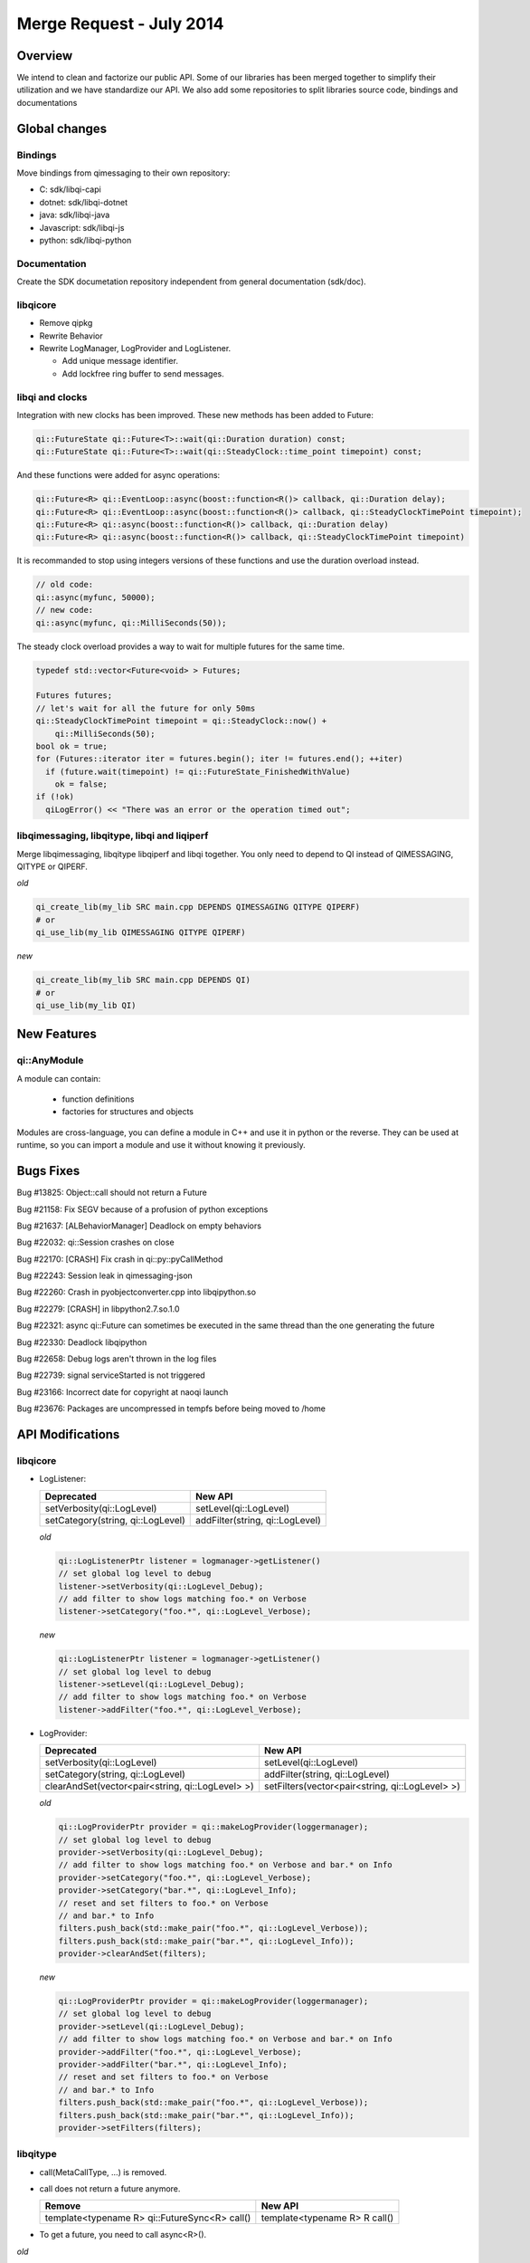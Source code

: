 .. _mr-02072014:

Merge Request - July 2014
=========================

Overview
********

We intend to clean and factorize our public API.
Some of our libraries has been merged together to simplify their utilization and we have standardize our API.
We also add some repositories to split libraries source code, bindings and documentations

Global changes
**************

Bindings
--------

Move bindings from qimessaging to their own repository:

- C: sdk/libqi-capi
- dotnet: sdk/libqi-dotnet
- java: sdk/libqi-java
- Javascript: sdk/libqi-js
- python: sdk/libqi-python

Documentation
-------------

Create the SDK documetation repository independent from general documentation (sdk/doc).

libqicore
---------

- Remove qipkg
- Rewrite Behavior
- Rewrite LogManager, LogProvider and LogListener.

  * Add unique message identifier.
  * Add lockfree ring buffer to send messages.

libqi and clocks
----------------

Integration with new clocks has been improved. These new methods has been
added to Future:

.. code-block:: cpp

  qi::FutureState qi::Future<T>::wait(qi::Duration duration) const;
  qi::FutureState qi::Future<T>::wait(qi::SteadyClock::time_point timepoint) const;

And these functions were added for async operations:

.. code-block:: cpp

  qi::Future<R> qi::EventLoop::async(boost::function<R()> callback, qi::Duration delay);
  qi::Future<R> qi::EventLoop::async(boost::function<R()> callback, qi::SteadyClockTimePoint timepoint);
  qi::Future<R> qi::async(boost::function<R()> callback, qi::Duration delay)
  qi::Future<R> qi::async(boost::function<R()> callback, qi::SteadyClockTimePoint timepoint)

It is recommanded to stop using integers versions of these functions and use
the duration overload instead.

.. code-block:: cpp

  // old code:
  qi::async(myfunc, 50000);
  // new code:
  qi::async(myfunc, qi::MilliSeconds(50));

The steady clock overload provides a way to wait for multiple futures for the
same time.

.. code-block:: cpp

  typedef std::vector<Future<void> > Futures;

  Futures futures;
  // let's wait for all the future for only 50ms
  qi::SteadyClockTimePoint timepoint = qi::SteadyClock::now() +
      qi::MilliSeconds(50);
  bool ok = true;
  for (Futures::iterator iter = futures.begin(); iter != futures.end(); ++iter)
    if (future.wait(timepoint) != qi::FutureState_FinishedWithValue)
      ok = false;
  if (!ok)
    qiLogError() << "There was an error or the operation timed out";

libqimessaging, libqitype, libqi and liqiperf
---------------------------------------------

Merge libqimessaging, libqitype libqiperf and libqi together. You only need to depend to QI instead of QIMESSAGING, QITYPE or QIPERF.

*old*

.. code-block:: cmake

  qi_create_lib(my_lib SRC main.cpp DEPENDS QIMESSAGING QITYPE QIPERF)
  # or
  qi_use_lib(my_lib QIMESSAGING QITYPE QIPERF)

*new*

.. code-block:: cmake

  qi_create_lib(my_lib SRC main.cpp DEPENDS QI)
  # or
  qi_use_lib(my_lib QI)

New Features
************

qi::AnyModule
-------------

A module can contain:

  - function definitions
  - factories for structures and objects

Modules are cross-language, you can define a module in C++ and use it in python or the reverse.
They can be used at runtime, so you can import a module and use it without knowing it previously.


Bugs Fixes
**********

Bug #13825: Object::call should not return a Future

Bug #21158: Fix SEGV because of a profusion of python exceptions

Bug #21637: [ALBehaviorManager] Deadlock on empty behaviors

Bug #22032: qi::Session crashes on close

Bug #22170: [CRASH] Fix crash in qi::py::pyCallMethod

Bug #22243: Session leak in qimessaging-json

Bug #22260: Crash in pyobjectconverter.cpp into libqipython.so

Bug #22279: [CRASH] in libpython2.7.so.1.0

Bug #22321: async qi::Future can sometimes be executed in the same thread than the one generating the future

Bug #22330: Deadlock libqipython

Bug #22658: Debug logs aren't thrown in the log files

Bug #22739: signal serviceStarted is not triggered

Bug #23166: Incorrect date for copyright at naoqi launch

Bug #23676: Packages are uncompressed in tempfs before being moved to /home

API Modifications
*****************

libqicore
---------

- LogListener:

  +-----------------------------------+---------------------------------+
  |           Deprecated              |           New API               |
  +===================================+=================================+
  | setVerbosity(qi::LogLevel)        | setLevel(qi::LogLevel)          |
  +-----------------------------------+---------------------------------+
  | setCategory(string, qi::LogLevel) | addFilter(string, qi::LogLevel) |
  +-----------------------------------+---------------------------------+

  *old*

  .. code-block:: cpp

     qi::LogListenerPtr listener = logmanager->getListener()
     // set global log level to debug
     listener->setVerbosity(qi::LogLevel_Debug);
     // add filter to show logs matching foo.* on Verbose
     listener->setCategory("foo.*", qi::LogLevel_Verbose);

  *new*

  .. code-block:: cpp

     qi::LogListenerPtr listener = logmanager->getListener()
     // set global log level to debug
     listener->setLevel(qi::LogLevel_Debug);
     // add filter to show logs matching foo.* on Verbose
     listener->addFilter("foo.*", qi::LogLevel_Verbose);



- LogProvider:

  +--------------------------------------------------+-------------------------------------------------+
  |                   Deprecated                     |                  New API                        |
  +==================================================+=================================================+
  | setVerbosity(qi::LogLevel)                       | setLevel(qi::LogLevel)                          |
  +--------------------------------------------------+-------------------------------------------------+
  | setCategory(string, qi::LogLevel)                | addFilter(string, qi::LogLevel)                 |
  +--------------------------------------------------+-------------------------------------------------+
  | clearAndSet(vector<pair<string, qi::LogLevel> >) | setFilters(vector<pair<string, qi::LogLevel> >) |
  +--------------------------------------------------+-------------------------------------------------+

  *old*

  .. code-block:: cpp

     qi::LogProviderPtr provider = qi::makeLogProvider(loggermanager);
     // set global log level to debug
     provider->setVerbosity(qi::LogLevel_Debug);
     // add filter to show logs matching foo.* on Verbose and bar.* on Info
     provider->setCategory("foo.*", qi::LogLevel_Verbose);
     provider->setCategory("bar.*", qi::LogLevel_Info);
     // reset and set filters to foo.* on Verbose
     // and bar.* to Info
     filters.push_back(std::make_pair("foo.*", qi::LogLevel_Verbose));
     filters.push_back(std::make_pair("bar.*", qi::LogLevel_Info));
     provider->clearAndSet(filters);

  *new*

  .. code-block:: cpp

     qi::LogProviderPtr provider = qi::makeLogProvider(loggermanager);
     // set global log level to debug
     provider->setLevel(qi::LogLevel_Debug);
     // add filter to show logs matching foo.* on Verbose and bar.* on Info
     provider->addFilter("foo.*", qi::LogLevel_Verbose);
     provider->addFilter("bar.*", qi::LogLevel_Info);
     // reset and set filters to foo.* on Verbose
     // and bar.* to Info
     filters.push_back(std::make_pair("foo.*", qi::LogLevel_Verbose));
     filters.push_back(std::make_pair("bar.*", qi::LogLevel_Info));
     provider->setFilters(filters);

libqitype
---------

- call(MetaCallType, ...) is removed.
- call does not return a future anymore.

  +-----------------------------------------------+-------------------------------+
  |                   Remove                      |            New API            |
  +===============================================+===============================+
  | template<typename R> qi::FutureSync<R> call() | template<typename R> R call() |
  +-----------------------------------------------+-------------------------------+

- To get a future, you need to call async<R>().

*old*

.. code-block:: cpp

  // Sync setValue
  object.call<void>("setValue", 12).wait();
  // Async getValue
  qi::Future<int> fut = object.call<int>("getValue");

*new*

.. code-block:: cpp

  // Sync setValue
  object.call<void>("setValue", 12);
  // Async getValue
  qi::Future<int> fut = object.async<int>("getValue");

libqi
-----

+----------------------------------------+--------------------------------------+
|              Deprecated                |               New API                |
+========================================+======================================+
| qi::LogLevel verbosity()               | qi::LogLevel logLevel()              |
+----------------------------------------+--------------------------------------+
| void setVerbosity(qi::LogLevel)        | void setLogLevel(qi::LogLevel)       |
+----------------------------------------+--------------------------------------+
| void setVerbosity(string)              | void addFilters(string)              |
+----------------------------------------+--------------------------------------+
| void setCategory(string, qi::LogLevel) | void addFilter(string, qi::LogLevel) |
+----------------------------------------+--------------------------------------+

*old*

.. code-block:: cpp

   qi::LogLevel level = qi::log::verbosity();
   // set global log level to level
   qi::log::setVerbosity(level);
   // Add filters foo.* to Debug and bar.* to Info
   qi::log::setVerbosity("foo.*=6:bar.*=4");
   // Add filter "foo.bar.*" to Warning
   qi::log::setCategory("foo.bar.*", qi::LogLevel_Warning);


*new*

.. code-block:: cpp

   qi::LogLevel level = qi::log::logLevel();
   // set global log level to level
   qi::log::setLogLevel(level);
   // Add filters foo.* to Debug and bar.* to Info
   qi::log::addFilters("foo.*=6:bar.*=4");
   // Add filter "foo.bar.*" to Warning
   qi::log::addfilter("foo.bar.*", qi::LogLevel_Warning);



Cleaning headers qitype and qimessaging
---------------------------------------

+------------------------------------+----------------------------------+
|       Deprecated Headers           |            Replacement           |
+====================================+==================================+
| qimessaging/applicationsession.hpp | qi/applicationsession.hpp        |
+------------------------------------+----------------------------------+
| qimessaging/autoservice.hpp        | qi/messaging/autoservice.hpp     |
+------------------------------------+----------------------------------+
| qimessaging/serviceinfo.hpp        | qi/messaging/serviceinfo.hpp     |
+------------------------------------+----------------------------------+
| qimessaging/session.hpp            | qi/session.hpp                   |
+------------------------------------+----------------------------------+
| qimessaging/url.hpp                | qi/url.hpp                       |
+------------------------------------+----------------------------------+
| qitype/anyfunction.hpp             | qi/anyfunction.hpp               |
+------------------------------------+----------------------------------+
| qitype/anyobject.hpp               | qi/anyobject.hpp                 |
+------------------------------------+----------------------------------+
| qitype/anyreference.hpp            | qi/type/anyreference.hpp         |
+------------------------------------+----------------------------------+
| qitype/anyvalue.hpp                | qi/anyvalue.hpp                  |
+------------------------------------+----------------------------------+
| qitype/binarycodec.hpp             | qi/binarycodec.hpp               |
+------------------------------------+----------------------------------+
| qitype/dynamicobject.hpp           | qi/type/dynamicobject.hpp        |
+------------------------------------+----------------------------------+
| qitype/dynamicobjectbuilder.hpp    | qi/type/dynamicobjectbuilder.hpp |
+------------------------------------+----------------------------------+
| qitype/fwd.hpp                     | qi/type/fwd.hpp                  |
+------------------------------------+----------------------------------+
| qitype/jsoncodec.hpp               | qi/jsoncodec.hpp                 |
+------------------------------------+----------------------------------+
| qitype/metamethod.hpp              | qi/type/metamethod.hpp           |
+------------------------------------+----------------------------------+
| qitype/metaobject.hpp              | qi/type/metaobject.hpp           |
+------------------------------------+----------------------------------+
| qitype/metaproperty.hpp            | qi/type/metaproperty.hpp         |
+------------------------------------+----------------------------------+
| qitype/metasignal.hpp              | qi/type/metasignal.hpp           |
+------------------------------------+----------------------------------+
| qitype/objectfactory.hpp           | REMOVED use qi/module.hpp        |
+------------------------------------+----------------------------------+
| qitype/objecttypebuilder.hpp       | qi/type/objecttypebuilder.hpp    |
+------------------------------------+----------------------------------+
| qitype/property.hpp                | qi/property.hpp                  |
+------------------------------------+----------------------------------+
| qitype/proxyproperty.hpp           | qi/type/proxyproperty.hpp        |
+------------------------------------+----------------------------------+
| qitype/proxysignal.hpp             | qi/type/proxysignal.hpp          |
+------------------------------------+----------------------------------+
| qitype/signal.hpp                  | qi/signal.hpp                    |
+------------------------------------+----------------------------------+
| qitype/signature.hpp               | qi/signature.hpp                 |
+------------------------------------+----------------------------------+
| qitype/typedispatcher.hpp          | qi/type/typedispatcher.hpp       |
+------------------------------------+----------------------------------+
| qitype/typeinterface.hpp           | qi/type/typeinterface.hpp        |
+------------------------------------+----------------------------------+
| qitype/typeobject.hpp              | qi/type/typeobject.hpp           |
+------------------------------------+----------------------------------+

*old*

.. code-block:: cpp

   #include <qimessaging/session.hpp>
   #include <qimessaging/serviceinfo.hpp>
   #include <qitype/signal.hpp>
   #include <qitype/objecttypebuilder.hpp>

*new*

.. code-block:: cpp

   #include <qi/session.hpp>
   #include <qi/messaging/serviceinfo.hpp>
   #include <qi/signal.hpp>
   #include <qi/type/objecttypebuilder.hpp>
